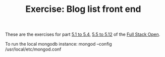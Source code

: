 #+TITLE: Exercise: Blog list front end

These are the exercises for part [[https://fullstackopen.com/en/part5/login_in_frontend][5.1 to 5.4]], [[https://fullstackopen.com/en/part5/props_children_and_proptypes][5.5 to 5.12]]  of the [[https://fullstackopen.com][Full Stack Open]].

To run the local mongodb instance:
mongod --config /usr/local/etc/mongod.conf
